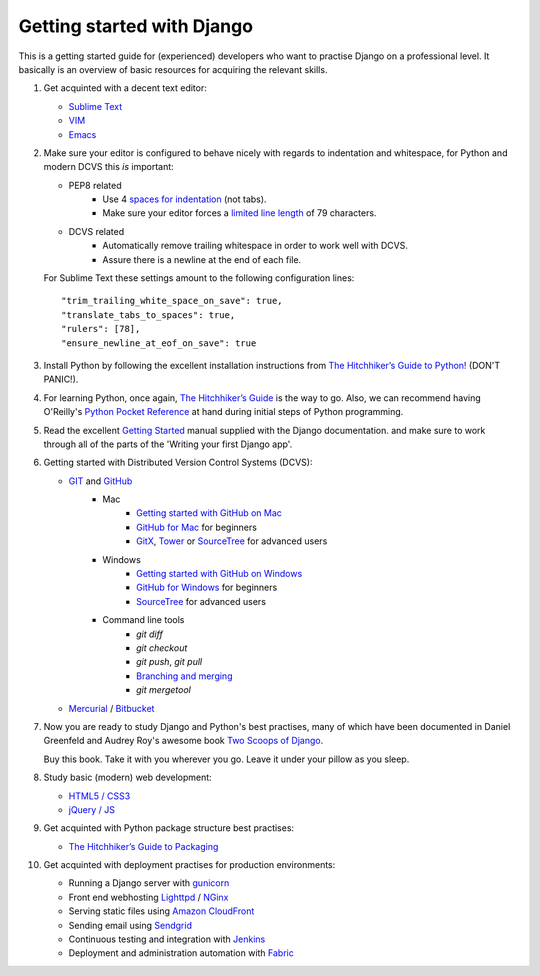Getting started with Django
===========================

This is a getting started guide for (experienced) developers who want to practise Django on a professional level. It basically is an overview of basic resources for acquiring the relevant skills.

#. Get acquinted with a decent text editor:

   * `Sublime Text <http://www.sublimetext.com/>`_
   * `VIM <http://tips.webdesign10.com/vim-tutorial>`_
   * `Emacs <http://www.linuxjournal.com/article/6242>`_

#. Make sure your editor is configured to behave nicely with regards to
   indentation and whitespace, for Python and modern DCVS this *is* important:

   - PEP8 related
      * Use 4 `spaces for indentation <http://www.python.org/dev/peps/pep-0008/#tabs-or-spaces>`_ (not tabs).
      * Make sure your editor forces a `limited line length <http://www.python.org/dev/peps/pep-0008/#maximum-line-length>`_ of 79 characters.

   - DCVS related
      * Automatically remove trailing whitespace in order to work well with DCVS.
      * Assure there is a newline at the end of each file.

   For Sublime Text these settings amount to the following configuration lines::

    "trim_trailing_white_space_on_save": true,
    "translate_tabs_to_spaces": true,
    "rulers": [78],
    "ensure_newline_at_eof_on_save": true

#. Install Python by following the excellent installation instructions from
   `The Hitchhiker’s Guide to Python! <http://docs.python-guide.org/en/latest/index.html>`_ (DON'T PANIC!).

#. For learning Python, once again, `The Hitchhiker’s Guide <http://docs.python-guide.org/en/latest/intro/learning/>`_
   is the way to go. Also, we can recommend having O'Reilly's
   `Python Pocket Reference <http://search.oreilly.com/?q=Python+Pocket+Reference>`_
   at hand during initial steps of Python programming.

#. Read the excellent `Getting Started <https://docs.djangoproject.com/en/dev/intro/>`_ manual
   supplied with the Django documentation. and make sure to work through all of the
   parts of the 'Writing your first Django app'.

#. Getting started with Distributed Version Control Systems (DCVS):

   * `GIT <http://git-scm.com/>`_ and `GitHub <https://www.github.com/>`_
       - Mac
           * `Getting started with GitHub on Mac <http://help.github.com/mac-set-up-git/>`_
           * `GitHub for Mac <http://mac.github.com/>`_ for beginners
           * `GitX <https://github.com/brotherbard/gitx/zipball/v0.7.1>`_, `Tower <http://www.git-tower.com/>`_ or `SourceTree <http://www.sourcetreeapp.com/>`_ for advanced users
       - Windows
           * `Getting started with GitHub on Windows <https://help.github.com/articles/getting-started-with-github-for-windows>`_
           * `GitHub for Windows <http://windows.github.com/>`_ for beginners
           * `SourceTree <http://www.sourcetreeapp.com/>`_ for advanced users
       - Command line tools
           * `git diff`
           * `git checkout`
           * `git push`, `git pull`
           * `Branching and merging <http://gitref.org/branching/>`_
           * `git mergetool`

   * `Mercurial <http://mercurial.selenic.com/>`_ / `Bitbucket <https://bitbucket.org/>`_

#. Now you are ready to study Django and Python's best practises, many of which
   have been documented in Daniel Greenfeld and Audrey Roy's awesome book
   `Two Scoops of Django <https://django.2scoops.org/>`_.

   Buy this book. Take it with you wherever you go. Leave it under your pillow
   as you sleep.

#. Study basic (modern) web development:

   * `HTML5 / CSS3 <http://diveintohtml5.info/>`_
   * `jQuery / JS <http://docs.jquery.com/Tutorials:Getting_Started_with_jQuery>`_

#. Get acquinted with Python package structure best practises:

   * `The Hitchhiker’s Guide to Packaging <http://guide.python-distribute.org/>`_

#. Get acquinted with deployment practises for production environments:

   * Running a Django server with `gunicorn <http://gunicorn.org/>`_
   * Front end webhosting `Lighttpd <http://www.lighttpd.net/>`_ / `NGinx <http://www.nginx.org/>`_
   * Serving static files using `Amazon CloudFront <http://aws.amazon.com/cloudfront/>`_

   * Sending email using `Sendgrid <http://sendgrid.com/>`_
   * Continuous testing and integration with `Jenkins <https://sites.google.com/site/kmmbvnr/home/django-jenkins-tutorial>`_
   * Deployment and administration automation with `Fabric <http://readthedocs.org/docs/fabric/en/latest/index.html>`_
